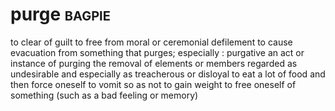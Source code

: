 * purge :bagpie:
to clear of guilt
to free from moral or ceremonial defilement
to cause evacuation from
something that purges; especially : purgative
an act or instance of purging
the removal of elements or members regarded as undesirable and especially as treacherous or disloyal
to eat a lot of food and then force oneself to vomit so as not to gain weight
to free oneself of something (such as a bad feeling or memory)
